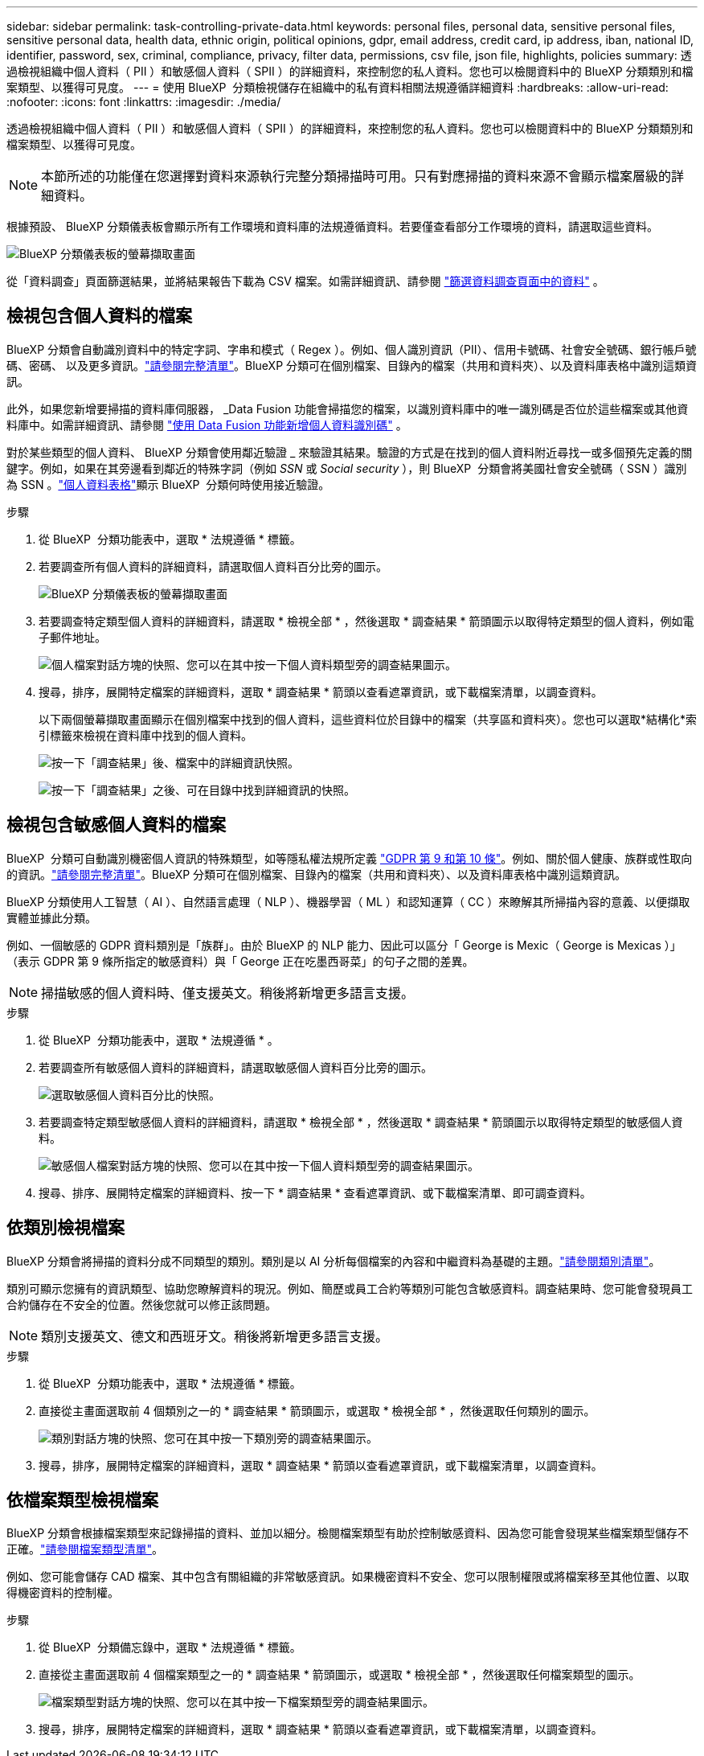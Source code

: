---
sidebar: sidebar 
permalink: task-controlling-private-data.html 
keywords: personal files, personal data, sensitive personal files, sensitive personal data, health data, ethnic origin, political opinions, gdpr, email address, credit card, ip address, iban, national ID, identifier, password, sex, criminal, compliance, privacy, filter data, permissions, csv file, json file, highlights, policies 
summary: 透過檢視組織中個人資料（ PII ）和敏感個人資料（ SPII ）的詳細資料，來控制您的私人資料。您也可以檢閱資料中的 BlueXP 分類類別和檔案類型、以獲得可見度。 
---
= 使用 BlueXP  分類檢視儲存在組織中的私有資料相關法規遵循詳細資料
:hardbreaks:
:allow-uri-read: 
:nofooter: 
:icons: font
:linkattrs: 
:imagesdir: ./media/


[role="lead"]
透過檢視組織中個人資料（ PII ）和敏感個人資料（ SPII ）的詳細資料，來控制您的私人資料。您也可以檢閱資料中的 BlueXP 分類類別和檔案類型、以獲得可見度。


NOTE: 本節所述的功能僅在您選擇對資料來源執行完整分類掃描時可用。只有對應掃描的資料來源不會顯示檔案層級的詳細資料。

根據預設、 BlueXP 分類儀表板會顯示所有工作環境和資料庫的法規遵循資料。若要僅查看部分工作環境的資料，請選取這些資料。

image:screenshot_compliance_dashboard.png["BlueXP 分類儀表板的螢幕擷取畫面"]

從「資料調查」頁面篩選結果，並將結果報告下載為 CSV 檔案。如需詳細資訊、請參閱 link:task-investigate-data.html["篩選資料調查頁面中的資料"] 。



== 檢視包含個人資料的檔案

BlueXP 分類會自動識別資料中的特定字詞、字串和模式（ Regex ）。例如、個人識別資訊（PII）、信用卡號碼、社會安全號碼、銀行帳戶號碼、密碼、 以及更多資訊。link:reference-private-data-categories.html["請參閱完整清單"]。BlueXP 分類可在個別檔案、目錄內的檔案（共用和資料夾）、以及資料庫表格中識別這類資訊。

此外，如果您新增要掃描的資料庫伺服器， _Data Fusion 功能會掃描您的檔案，以識別資料庫中的唯一識別碼是否位於這些檔案或其他資料庫中。如需詳細資訊、請參閱 link:task-managing-data-fusion.html["使用 Data Fusion 功能新增個人資料識別碼"] 。

對於某些類型的個人資料、 BlueXP 分類會使用鄰近驗證 _ 來驗證其結果。驗證的方式是在找到的個人資料附近尋找一或多個預先定義的關鍵字。例如，如果在其旁邊看到鄰近的特殊字詞（例如 _SSN_ 或 _Social security_ ），則 BlueXP  分類會將美國社會安全號碼（ SSN ）識別為 SSN 。link:reference-private-data-categories.html["個人資料表格"]顯示 BlueXP  分類何時使用接近驗證。

.步驟
. 從 BlueXP  分類功能表中，選取 * 法規遵循 * 標籤。
. 若要調查所有個人資料的詳細資料，請選取個人資料百分比旁的圖示。
+
image:screenshot_compliance_dashboard.png["BlueXP 分類儀表板的螢幕擷取畫面"]

. 若要調查特定類型個人資料的詳細資料，請選取 * 檢視全部 * ，然後選取 * 調查結果 * 箭頭圖示以取得特定類型的個人資料，例如電子郵件地址。
+
image:screenshot_personal_files.png["個人檔案對話方塊的快照、您可以在其中按一下個人資料類型旁的調查結果圖示。"]

. 搜尋，排序，展開特定檔案的詳細資料，選取 * 調查結果 * 箭頭以查看遮罩資訊，或下載檔案清單，以調查資料。
+
以下兩個螢幕擷取畫面顯示在個別檔案中找到的個人資料，這些資料位於目錄中的檔案（共享區和資料夾）。您也可以選取*結構化*索引標籤來檢視在資料庫中找到的個人資料。

+
image:screenshot_compliance_investigation_page.png["按一下「調查結果」後、檔案中的詳細資訊快照。"]

+
image:screenshot_compliance_investigation_page_directory.png["按一下「調查結果」之後、可在目錄中找到詳細資訊的快照。"]





== 檢視包含敏感個人資料的檔案

BlueXP  分類可自動識別機密個人資訊的特殊類型，如等隱私權法規所定義 https://eur-lex.europa.eu/legal-content/EN/TXT/HTML/?uri=CELEX:32016R0679&from=EN#d1e2051-1-1["GDPR 第 9 和第 10 條"^]。例如、關於個人健康、族群或性取向的資訊。link:reference-private-data-categories.html["請參閱完整清單"]。BlueXP 分類可在個別檔案、目錄內的檔案（共用和資料夾）、以及資料庫表格中識別這類資訊。

BlueXP 分類使用人工智慧（ AI ）、自然語言處理（ NLP ）、機器學習（ ML ）和認知運算（ CC ）來瞭解其所掃描內容的意義、以便擷取實體並據此分類。

例如、一個敏感的 GDPR 資料類別是「族群」。由於 BlueXP 的 NLP 能力、因此可以區分「 George is Mexic（ George is Mexicas ）」（表示 GDPR 第 9 條所指定的敏感資料）與「 George 正在吃墨西哥菜」的句子之間的差異。


NOTE: 掃描敏感的個人資料時、僅支援英文。稍後將新增更多語言支援。

.步驟
. 從 BlueXP  分類功能表中，選取 * 法規遵循 * 。
. 若要調查所有敏感個人資料的詳細資料，請選取敏感個人資料百分比旁的圖示。
+
image:screenshot_compliance_sensitive_personal.png["選取敏感個人資料百分比的快照。"]

. 若要調查特定類型敏感個人資料的詳細資料，請選取 * 檢視全部 * ，然後選取 * 調查結果 * 箭頭圖示以取得特定類型的敏感個人資料。
+
image:screenshot_sensitive_personal_files.png["敏感個人檔案對話方塊的快照、您可以在其中按一下個人資料類型旁的調查結果圖示。"]

. 搜尋、排序、展開特定檔案的詳細資料、按一下 * 調查結果 * 查看遮罩資訊、或下載檔案清單、即可調查資料。




== 依類別檢視檔案

BlueXP 分類會將掃描的資料分成不同類型的類別。類別是以 AI 分析每個檔案的內容和中繼資料為基礎的主題。link:reference-private-data-categories.html["請參閱類別清單"]。

類別可顯示您擁有的資訊類型、協助您瞭解資料的現況。例如、簡歷或員工合約等類別可能包含敏感資料。調查結果時、您可能會發現員工合約儲存在不安全的位置。然後您就可以修正該問題。


NOTE: 類別支援英文、德文和西班牙文。稍後將新增更多語言支援。

.步驟
. 從 BlueXP  分類功能表中，選取 * 法規遵循 * 標籤。
. 直接從主畫面選取前 4 個類別之一的 * 調查結果 * 箭頭圖示，或選取 * 檢視全部 * ，然後選取任何類別的圖示。
+
image:screenshot_categories.png["類別對話方塊的快照、您可在其中按一下類別旁的調查結果圖示。"]

. 搜尋，排序，展開特定檔案的詳細資料，選取 * 調查結果 * 箭頭以查看遮罩資訊，或下載檔案清單，以調查資料。




== 依檔案類型檢視檔案

BlueXP 分類會根據檔案類型來記錄掃描的資料、並加以細分。檢閱檔案類型有助於控制敏感資料、因為您可能會發現某些檔案類型儲存不正確。link:reference-private-data-categories.html["請參閱檔案類型清單"]。

例如、您可能會儲存 CAD 檔案、其中包含有關組織的非常敏感資訊。如果機密資料不安全、您可以限制權限或將檔案移至其他位置、以取得機密資料的控制權。

.步驟
. 從 BlueXP  分類備忘錄中，選取 * 法規遵循 * 標籤。
. 直接從主畫面選取前 4 個檔案類型之一的 * 調查結果 * 箭頭圖示，或選取 * 檢視全部 * ，然後選取任何檔案類型的圖示。
+
image:screenshot_file_types.png["檔案類型對話方塊的快照、您可以在其中按一下檔案類型旁的調查結果圖示。"]

. 搜尋，排序，展開特定檔案的詳細資料，選取 * 調查結果 * 箭頭以查看遮罩資訊，或下載檔案清單，以調查資料。

